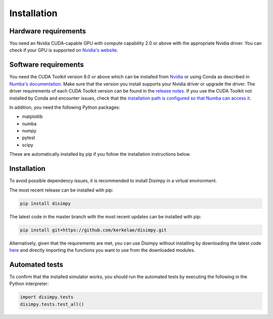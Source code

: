 ************
Installation
************

Hardware requirements
#####################

You need an Nvidia CUDA-capable GPU with compute capability 2.0 or above with
the appropriate Nvidia driver. You can check if your GPU is supported on
`Nvidia's website <https://developer.nvidia.com/cuda-gpus>`_.

Software requirements
#####################

You need the CUDA Toolkit version 8.0 or above which can be installed from
`Nvidia <https://developer.nvidia.com/cuda-toolkit>`_ or using Conda as
described in `Numba's documentation 
<https://numba.pydata.org/numba-doc/dev/cuda/overview.html#software>`_. Make
sure that the version you install supports your Nvidia driver or upgrade the
driver. The driver requirements of each CUDA Toolkit version can be found in
the `release notes <https://developer.nvidia.com/cuda-toolkit-archive>`_.
If you use the CUDA Toolkit not installed by Conda and encounter issues, check
that the `installation path is configured so that Numba can access it
<https://numba.pydata.org/numba-doc/dev/cuda/overview.html#setting-cuda-installation-path>`_.

In addition, you need the following Python packages:

- matplotlib
- numba
- numpy
- pytest
- scipy

These are automatically installed by pip if you follow the installation
instructions below.

Installation
############

To avoid possible dependency issues, it is recommended to install Disimpy in a
virtual environment.

The most recent release can be installed with pip: 

.. code-block::

    pip install disimpy

The latest code in the master branch with the most recent updates can be
installed with pip: 

.. code-block::

    pip install git+https://github.com/kerkelae/disimpy.git



Alternatively, given that the requirements are met, you can use Disimpy without
installing by downloading the latest code `here
<https://github.com/kerkelae/disimpy/archive/master.zip>`_ and directly
importing the functions you want to use from the downloaded modules.

Automated tests
###############

To confirm that the installed simulator works, you should run the automated
tests by executing the following in the Python interpreter:

.. code-block:: python

   import disimpy.tests
   disimpy.tests.test_all()
